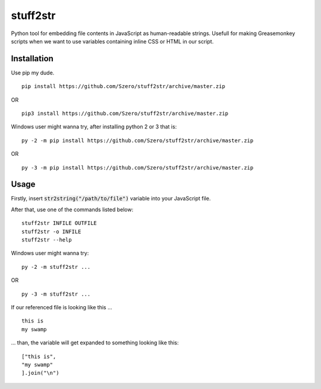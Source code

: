 stuff2str
=========
Python tool for embedding file contents in JavaScript as human-readable strings.
Usefull for making Greasemonkey scripts when we want to use variables
containing inline CSS or HTML in our script.

Installation
------------
Use pip my dude.

::

    pip install https://github.com/Szero/stuff2str/archive/master.zip
OR

::

    pip3 install https://github.com/Szero/stuff2str/archive/master.zip

Windows user might wanna try, after installing python 2 or 3 that is:

::

    py -2 -m pip install https://github.com/Szero/stuff2str/archive/master.zip

OR

::

    py -3 -m pip install https://github.com/Szero/stuff2str/archive/master.zip

Usage
-----
Firstly, insert :code:`str2string("/path/to/file")` variable into your JavaScript file.

After that, use one of the commands listed below:

::

    stuff2str INFILE OUTFILE
    stuff2str -o INFILE
    stuff2str --help



Windows user might wanna try:

::

    py -2 -m stuff2str ...

OR

::

    py -3 -m stuff2str ...

If our referenced file is looking like this ...

::

    this is
    my swamp

... than, the variable will get expanded to something looking like this:

::

    ["this is",
    "my swamp"
    ].join("\n")
